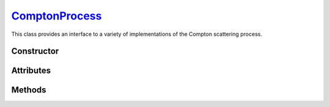 .. _ComptonProcess:

`ComptonProcess`_
=================

This class provides an interface to a variety of implementations of the Compton
scattering process.

Constructor
-----------

.. py:class:: ComptonProcess(**kwargs)

   The constructor argument(s) should match one of the attributes described
   below. For instance

   >>> compton = goupil.ComptonProcess(model="Klein-Nishina")

   .. note::

      If the requested parameters combination is not available, a
      :python:`NotImplementedError` is thrown.


Attributes
----------

.. py:attribute:: ComptonProcess.method
   :type: str

   This attribute determines the sampling method for Compton collisions.
   Available options are

   .. list-table::

      * - :python:`"Inverse Transform"`
        - Inverse transform sampling.

      * - :python:`"Rejection Sampling"`
        - Sampling by means of a rejection procedure.

   The inverse transform technique, the fastest, involves pre-computation and
   memory storage of differential cross sections that may become quite
   voluminous. Thus, by default, a rejection method is used which is
   approximately twice as slow as the inverse transform method.

.. py:attribute:: ComptonProcess.mode
   :type: str

   Compton collision simulation mode. The available options are as follows

   .. list-table::

      * - :python:`"Adjoint"`
        - Adjoint collision process.

      * - :python:`"Directe"`
        - Standard collision process.

      * - :python:`"Inverse"`
        - Reverse of the standard process.

      * - :python:`None`
        - Compton process is disabled.

   The default setting for reverse simulation is Adjoint, as it allows the use
   of a rejection method, unlike Inverse mode.


.. py:attribute:: ComptonProcess.model
   :type: str

   This attribute specifies the physics model describing Compton scattering. The
   possible values are

   .. list-table::
      :widths: 26 59

      * - :python:`"Klein-Nishina"`
        - The electrons of the target atoms are assumed to be both free and at
          rest.

      * - :python:`"Penelope"`
        - The Penelope model [Baro95]_ is used, where the Impulse Approximation
          (IA) accounts for the momentum distribution of the bound electrons.

      * - :python:`"Scattering Function"`
        - Effective model based on the Penelope scattering function [Baro95]_.

   The effective model, based on Penelope's Compton scattering function
   [Baro95]_, is used by default.


.. py:attribute:: ComptonProcess.precision
   :type: float

   The numeric precision for cross-section computations relative to 1, which is
   the default value.

   .. note::

      When using the Klein-Nishina model, since the total cross-section is
      solved analytically, this parameter has no effect.


Methods
-------

.. py:method:: ComptonProcess.cross_section(energy, material, energy_min=None, energy_max=None)

   Computes the total cross-section for Compton scattering of a photon with a
   specified initial `energy` (in MeV) on an atom of a given `material`. The
   energy can be a :external:py:class:`float` or a
   :external:py:class:`numpy.ndarray` of floats. The `material` must be
   consistent with a :doc:`material_definition`. Optional bounds can be set on
   the energy of the outgoing photon using the `energy_min` and `energy_max`
   arguments (in MeV).

   Examples
   ^^^^^^^^

   >>> compton.cross_section(1.0, "H2O")
   2.112...e-24

.. py:method:: ComptonProcess.dcs(energy_in, energy_out, material)

   Computes the differential cross-section (DCS) for Compton scattering of a
   photon on an atom of a given `material`. The input parameters are the ingoing
   energy (in MeV) and the outgoing energy (in MeV), which can be a single
   :external:py:class:`float` or a :external:py:class:`numpy.ndarray` of floats.
   The `material` must be consistent with a :doc:`material_definition`.

   Examples
   ^^^^^^^^

   >>> compton.dcs(1.0, 0.8, "H2O")
   2.308...e-24

.. py:method:: ComptonProcess.dcs_support(energy)

   Returns the support of the differential cross section (DCS) for a given
   photon `energy` in MeV. The energy can be specified as a
   :external:py:class:`float` or as a :external:py:class:`numpy.ndarray`. The
   output is a tuple containing the minimum and maximum bounds of the support.

   Examples
   ^^^^^^^^

   >>> compton.dcs_support(1.0)
   (0.203..., 1.0)

.. py:method:: ComptonProcess.sample(energy, material, rng=None)

   This function generates random Compton collisions. The input photon `energy`,
   in MeV, can be a :external:py:class:`float` or a
   :external:py:class:`numpy.ndarray`. The target `material` must be consistent
   with a :doc:`material_definition`. The output is a tuple that contains the
   outgoing energy in MeV, the cosine of the scattering angle and the generation
   weight. It is also possible to provide a specific :doc:`random_stream`
   (`rng`) as an option.

   Examples
   ^^^^^^^^

   >>> energy, cos_theta, weight = compton.sample(1.0, "H20")
